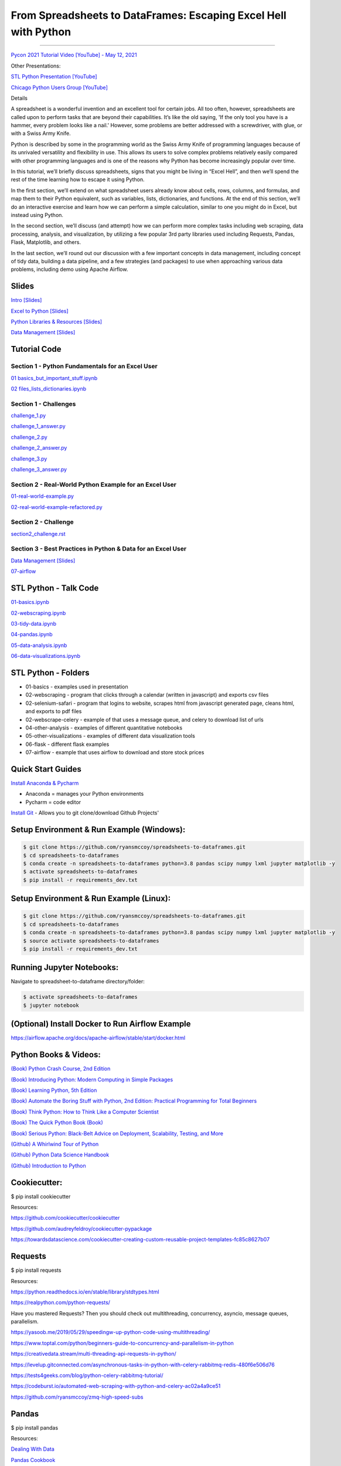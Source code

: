=======================================================================================
From Spreadsheets to DataFrames: Escaping Excel Hell with Python
=======================================================================================

==============================================================================================================================================================================

`Pycon 2021 Tutorial Video [YouTube] - May 12, 2021 <https://www.youtube.com/watch?v=llgTl9BDuKw>`_


Other Presentations:

`STL Python Presentation [YouTube] <https://www.meetup.com/STL-Python/events/265283397>`_

`Chicago Python Users Group [YouTube] <https://www.youtube.com/watch?v=CtN_EVqZ72s>`_

Details

A spreadsheet is a wonderful invention and an excellent tool for certain jobs. All too often, however, spreadsheets are called upon to perform tasks that are beyond their capabilities. It’s like the old saying, 'If the only tool you have is a hammer, every problem looks like a nail.' However, some problems are better addressed with a screwdriver, with glue, or with a Swiss Army Knife.

Python is described by some in the programming world as the Swiss Army Knife of programming languages because of its unrivaled versatility and flexibility in use. This allows its users to solve complex problems relatively easily compared with other programming languages and is one of the reasons why Python has become increasingly popular over time.

In this tutorial, we’ll briefly discuss spreadsheets, signs that you might be living in “Excel Hell”, and then we’ll spend the rest of the time learning how to escape it using Python.

In the first section, we’ll extend on what spreadsheet users already know about cells, rows, columns, and formulas, and map them to their Python equivalent, such as variables, lists, dictionaries, and functions. At the end of this section, we’ll do an interactive exercise and learn how we can perform a simple calculation, similar to one you might do in Excel, but instead using Python.

In the second section, we’ll discuss (and attempt) how we can perform more complex tasks including web scraping, data processing, analysis, and visualization, by utilizing a few popular 3rd party libraries used including Requests, Pandas, Flask, Matplotlib, and others.

In the last section, we’ll round out our discussion with a few important concepts in data management, including concept of tidy data, building a data pipeline, and a few strategies (and packages) to use when approaching various data problems, including demo using Apache Airflow.

Slides
======================

`Intro [Slides] <https://gotemstl-my.sharepoint.com/:p:/g/personal/ryan_mccoystl_com/Ed80otUOcyZIjnb3_wexK4gBal7c5NmQzUYX2MBaJbbYXg?e=sxgRbz>`_

`Excel to Python [Slides] <https://gotemstl-my.sharepoint.com/:p:/g/personal/ryan_mccoystl_com/EfZc2NJYryhDsyaqFdSrN9UBNEqyTY9tUqd5b4c3sABprQ?e=TH17We>`_

`Python Libraries & Resources [Slides] <https://gotemstl-my.sharepoint.com/:p:/g/personal/ryan_mccoystl_com/EdXZeyVGz7VFvZu6zCbEfw8BNUYPhT6SDejGtfw8I1_z1Q?e=xeQTL6>`_

`Data Management [Slides] <https://gotemstl-my.sharepoint.com/:p:/g/personal/ryan_mccoystl_com/EX91EofZ7w9JunZvZ4wmZ8EBTWT5ztaRepBkooGdX0CohQ?e=q2B770>`_

Tutorial Code
======================

Section 1 - Python Fundamentals for an Excel User
~~~~~~~~~~~~~~~~~~~~~~~~~~~~~~~~~~~~~~~~~~~~~~~~~~~~~~~~~~~~~~~~~~~~~

`01 basics_but_important_stuff.ipynb <https://github.com/ryansmccoy/spreadsheets-to-dataframes/blob/master/section1-01-basics_but_important_stuff.ipynb>`_

`02 files_lists_dictionaries.ipynb <https://github.com/ryansmccoy/spreadsheets-to-dataframes/blob/master/section1-02-files_lists_dictionaries.ipynb>`_

Section 1 - Challenges
~~~~~~~~~~~~~~~~~~~~~~~

`challenge_1.py <https://github.com/ryansmccoy/spreadsheets-to-dataframes/blob/master/section1_challenge_1.py>`_

`challenge_1_answer.py <https://github.com/ryansmccoy/spreadsheets-to-dataframes/blob/master/section1_challenge_1_answer.py>`_

`challenge_2.py <https://github.com/ryansmccoy/spreadsheets-to-dataframes/blob/master/section1_challenge_2.py>`_

`challenge_2_answer.py <https://github.com/ryansmccoy/spreadsheets-to-dataframes/blob/master/section1_challenge_2_answer.py>`_

`challenge_3.py <https://github.com/ryansmccoy/spreadsheets-to-dataframes/blob/master/section1_challenge_3.py>`_

`challenge_3_answer.py <https://github.com/ryansmccoy/spreadsheets-to-dataframes/blob/master/section1_challenge_3_answer.py>`_

Section 2 - Real-World Python Example for an Excel User
~~~~~~~~~~~~~~~~~~~~~~~~~~~~~~~~~~~~~~~~~~~~~~~~~~~~~~~~~~~~~~~~~~~~~

`01-real-world-example.py <https://github.com/ryansmccoy/spreadsheets-to-dataframes/blob/master/section2-01-real-world-example.py>`_

`02-real-world-example-refactored.py <https://github.com/ryansmccoy/spreadsheets-to-dataframes/blob/master/section2-02-real-world-example-refactored.py>`_

Section 2 - Challenge
~~~~~~~~~~~~~~~~~~~~~~~

`section2_challenge.rst <https://github.com/ryansmccoy/spreadsheets-to-dataframes/blob/master/section2_challenge.rst>`_


Section 3 - Best Practices in Python & Data for an Excel User
~~~~~~~~~~~~~~~~~~~~~~~~~~~~~~~~~~~~~~~~~~~~~~~~~~~~~~~~~~~~~~~~~~~~~

`Data Management [Slides] <https://gotemstl-my.sharepoint.com/:p:/g/personal/ryan_mccoystl_com/EX91EofZ7w9JunZvZ4wmZ8EBTWT5ztaRepBkooGdX0CohQ?e=q2B770>`_

`07-airflow <https://github.com/ryansmccoy/spreadsheets-to-dataframes/blob/master/07-airflow>`_

STL Python - Talk Code
======================

`01-basics.ipynb <https://github.com/ryansmccoy/spreadsheets-to-dataframes/blob/master/01-basics.ipynb>`_

`02-webscraping.ipynb <https://github.com/ryansmccoy/spreadsheets-to-dataframes/blob/master/02-webscraping.ipynb>`_

`03-tidy-data.ipynb <https://github.com/ryansmccoy/spreadsheets-to-dataframes/blob/master/03-tidy-data.ipynb>`_

`04-pandas.ipynb <https://github.com/ryansmccoy/spreadsheets-to-dataframes/blob/master/04-pandas.ipynb>`_

`05-data-analysis.ipynb <https://github.com/ryansmccoy/spreadsheets-to-dataframes/blob/master/05-data-analysis.ipynb>`_

`06-data-visualizations.ipynb <https://github.com/ryansmccoy/spreadsheets-to-dataframes/blob/master/06-data-visualizations.ipynb>`_

STL Python - Folders
===================================================

* 01-basics - examples used in presentation
* 02-webscraping - program that clicks through a calendar (written in javascript) and exports csv files
* 02-selenium-safari - program that logins to website, scrapes html from javascript generated page, cleans html, and exports to pdf files
* 02-webscrape-celery - example of that uses a message queue, and celery to download list of urls
* 04-other-analysis - examples of different quantitative notebooks
* 05-other-visualizations - examples of different data visualization tools
* 06-flask - different flask examples
* 07-airflow - example that uses airflow to download and store stock prices

Quick Start Guides
======================


`Install Anaconda & Pycharm <https://medium.com/@GalarnykMichael/setting-up-pycharm-with-anaconda-plus-installing-packages-windows-mac-db2b158bd8c>`_

* Anaconda = manages your Python environments

* Pycharm = code editor

`Install Git <https://git-scm.com/book/en/v2/Getting-Started-Installing-Git>`_ - Allows you to git clone/download Github Projects'

Setup Environment & Run Example  (Windows):
==================================================

.. code-block:: bash

    $ git clone https://github.com/ryansmccoy/spreadsheets-to-dataframes.git
    $ cd spreadsheets-to-dataframes
    $ conda create -n spreadsheets-to-dataframes python=3.8 pandas scipy numpy lxml jupyter matplotlib -y
    $ activate spreadsheets-to-dataframes
    $ pip install -r requirements_dev.txt

Setup Environment & Run Example (Linux):
==================================================

.. code-block:: bash

    $ git clone https://github.com/ryansmccoy/spreadsheets-to-dataframes.git
    $ cd spreadsheets-to-dataframes
    $ conda create -n spreadsheets-to-dataframes python=3.8 pandas scipy numpy lxml jupyter matplotlib -y
    $ source activate spreadsheets-to-dataframes
    $ pip install -r requirements_dev.txt

Running Jupyter Notebooks:
==================================================

Navigate to spreadsheet-to-dataframe directory/folder:

.. code-block:: bash

    $ activate spreadsheets-to-dataframes
    $ jupyter notebook

(Optional) Install Docker to Run Airflow Example
===================================================

https://airflow.apache.org/docs/apache-airflow/stable/start/docker.html

Python Books & Videos:
===================================================

`(Book) Python Crash Course, 2nd Edition <https://www.amazon.com/Python-Crash-Course-2nd-Edition/dp/1593279280>`_

`(Book) Introducing Python: Modern Computing in Simple Packages <https://www.amazon.com/Introducing-Python-Modern-Computing-Packages-ebook/dp/B0815R5543>`_

`(Book) Learning Python, 5th Edition <https://www.amazon.com/Learning-Python-5th-Mark-Lutz/dp/1449355730>`_

`(Book) Automate the Boring Stuff with Python, 2nd Edition: Practical Programming for Total Beginners <https://www.amazon.com/Automate-Boring-Stuff-Python-2nd/dp/1593279922>`_

`(Book) Think Python: How to Think Like a Computer Scientist <https://www.amazon.com/Think-Python-Like-Computer-Scientist-ebook/dp/B018UXJ9EQ>`_

`(Book) The Quick Python Book (Book) <https://www.amazon.com/Quick-Python-Book-Naomi-Ceder/dp/1617294039>`_

`(Book) Serious Python: Black-Belt Advice on Deployment, Scalability, Testing, and More  <https://www.amazon.com/Serious-Python-Black-Belt-Deployment-Scalability/dp/1593278780>`_

`(Github) A Whirlwind Tour of Python  <https://github.com/jakevdp/WhirlwindTourOfPython>`_

`(Github) Python Data Science Handbook  <https://github.com/jakevdp/PythonDataScienceHandbook>`_

`(Github) Introduction to Python <https://github.com/ipeirotis/introduction-to-python>`_

Cookiecutter:
===================================================

$ pip install cookiecutter

Resources:

https://github.com/cookiecutter/cookiecutter

https://github.com/audreyfeldroy/cookiecutter-pypackage

https://towardsdatascience.com/cookiecutter-creating-custom-reusable-project-templates-fc85c8627b07

Requests
===================================================

$ pip install requests

Resources:

https://python.readthedocs.io/en/stable/library/stdtypes.html

https://realpython.com/python-requests/

Have you mastered Requests? Then you should check out multithreading, concurrency, asyncio, message queues, parallelism.

https://yasoob.me/2019/05/29/speedingw-up-python-code-using-multithreading/

https://www.toptal.com/python/beginners-guide-to-concurrency-and-parallelism-in-python

https://creativedata.stream/multi-threading-api-requests-in-python/

https://levelup.gitconnected.com/asynchronous-tasks-in-python-with-celery-rabbitmq-redis-480f6e506d76

https://tests4geeks.com/blog/python-celery-rabbitmq-tutorial/

https://codeburst.io/automated-web-scraping-with-python-and-celery-ac02a4a9ce51

https://github.com/ryansmccoy/zmq-high-speed-subs


Pandas
===================================================

$ pip install pandas

Resources:

`Dealing With Data <https://github.com/ipeirotis/dealing_with_data>`_

`Pandas Cookbook <https://github.com/jvns/pandas-cookbook>`_

`brandon-rhodes\pycon-pandas-tutorial <https://github.com/brandon-rhodes/pycon-pandas-tutorial>`_

`Python pandas Q&A video series <https://github.com/justmarkham/pandas-videos>`_

`Master Data Analysis with Python <https://github.com/tdpetrou/Learn-Pandas>`_

Have you mastered Pandas?  Then you check out Dask and Spark.

https://dask.org/

https://spark.apache.org/docs/latest/api/python/

Visualization:
===================================================

$ pip install matplotlib

Resources:

https://github.com/fasouto/awesome-dataviz

https://pandas.pydata.org/pandas-docs/stable/user_guide/visualization.html

https://www.toptal.com/designers/data-visualization/data-visualization-tools

https://realpython.com/pandas-plot-python/

Have you mastered Matplotlilb?  Then you should checkout Javascript, D3, React, Tableau

Flask:
===================================================

$ pip install flask

Resources:

https://www.fullstackpython.com/flask.html

https://blog.miguelgrinberg.com/

Have you mastered Flask?  Then you should checkout FastAPI, Javascript, Node, React
